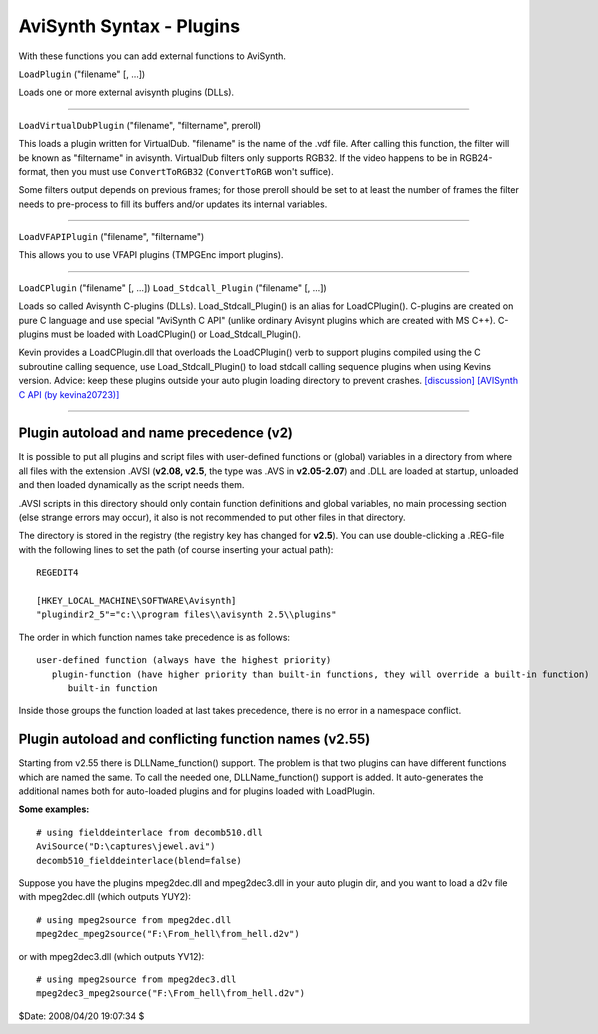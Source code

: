 
AviSynth Syntax - Plugins
=========================

With these functions you can add external functions to AviSynth.

``LoadPlugin`` ("filename" [, ...])

Loads one or more external avisynth plugins (DLLs).


--------

``LoadVirtualDubPlugin`` ("filename", "filtername", preroll)

This loads a plugin written for VirtualDub. "filename" is the name of the
.vdf file. After calling this function, the filter will be known as
"filtername" in avisynth. VirtualDub filters only supports RGB32. If the
video happens to be in RGB24-format, then you must use ``ConvertToRGB32``
(``ConvertToRGB`` won't suffice).

Some filters output depends on previous frames; for those preroll should be
set to at least the number of frames the filter needs to pre-process to fill
its buffers and/or updates its internal variables.


--------

``LoadVFAPIPlugin`` ("filename", "filtername")

This allows you to use VFAPI plugins (TMPGEnc import plugins).


--------

``LoadCPlugin`` ("filename" [, ...])
``Load_Stdcall_Plugin`` ("filename" [, ...])

Loads so called Avisynth C-plugins (DLLs).
Load_Stdcall_Plugin() is an alias for LoadCPlugin().
C-plugins are created on pure C language and use special "AviSynth C API"
(unlike ordinary Avisynt plugins which are created with MS C++). C-plugins
must be loaded with LoadCPlugin() or Load_Stdcall_Plugin().

Kevin provides a LoadCPlugin.dll that overloads the LoadCPlugin() verb to
support plugins compiled using the C subroutine calling sequence, use
Load_Stdcall_Plugin() to load stdcall calling sequence plugins when using
Kevins version. Advice: keep these plugins outside your auto plugin loading
directory to prevent crashes. `[discussion]`_ `[AVISynth C API (by
kevina20723)]`_

--------


Plugin autoload and name precedence (v2)
----------------------------------------

It is possible to put all plugins and script files with user-defined
functions or (global) variables in a directory from where all files with the
extension .AVSI (**v2.08, v2.5**, the type was .AVS in **v2.05-2.07**) and
.DLL are loaded at startup, unloaded and then loaded dynamically as the
script needs them.

.AVSI scripts in this directory should only contain function definitions and
global variables, no main processing section (else strange errors may occur),
it also is not recommended to put other files in that directory.

The directory is stored in the registry (the registry key has changed for
**v2.5**). You can use double-clicking a .REG-file with the following lines
to set the path (of course inserting your actual path):
::

    REGEDIT4

    [HKEY_LOCAL_MACHINE\SOFTWARE\Avisynth]
    "plugindir2_5"="c:\\program files\\avisynth 2.5\\plugins"

The order in which function names take precedence is as follows:
::

    user-defined function (always have the highest priority)
       plugin-function (have higher priority than built-in functions, they will override a built-in function)
          built-in function

Inside those groups the function loaded at last takes precedence, there is no
error in a namespace conflict.


Plugin autoload and conflicting function names (v2.55)
------------------------------------------------------

Starting from v2.55 there is DLLName_function() support. The problem is that
two plugins can have different functions which are named the same. To call
the needed one, DLLName_function() support is added. It auto-generates the
additional names both for auto-loaded plugins and for plugins loaded with
LoadPlugin.

**Some examples:**

::

    # using fielddeinterlace from decomb510.dll
    AviSource("D:\captures\jewel.avi")
    decomb510_fielddeinterlace(blend=false)

Suppose you have  the plugins mpeg2dec.dll and mpeg2dec3.dll in your auto
plugin dir, and you want to load a d2v file with mpeg2dec.dll (which outputs
YUY2):

::

    # using mpeg2source from mpeg2dec.dll
    mpeg2dec_mpeg2source("F:\From_hell\from_hell.d2v")

or with mpeg2dec3.dll (which outputs YV12):

::

    # using mpeg2source from mpeg2dec3.dll
    mpeg2dec3_mpeg2source("F:\From_hell\from_hell.d2v")

$Date: 2008/04/20 19:07:34 $

.. _[discussion]: http://forum.doom9.org/showthread.php?s=&threadid=58840
.. _[AVISynth C API (by kevina20723)]:
    http://kevin.atkinson.dhs.org/avisynth_c/
